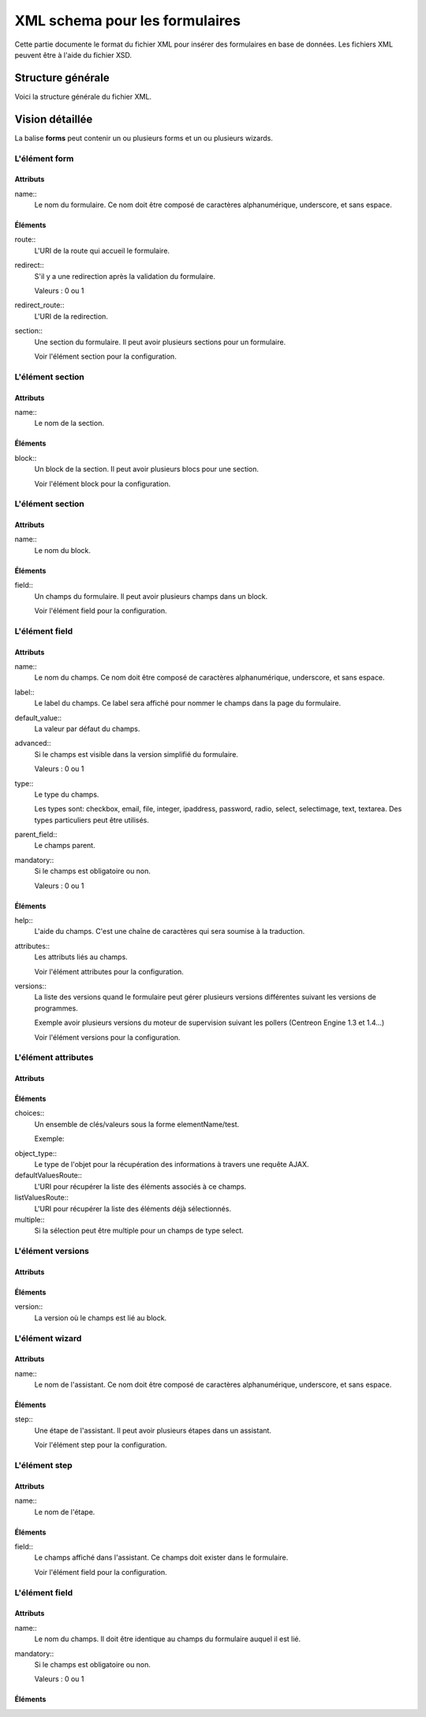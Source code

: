 XML schema pour les formulaires
~~~~~~~~~~~~~~~~~~~~~~~~~~~~~~~

Cette partie documente le format du fichier XML pour insérer des formulaires en base de données. Les fichiers XML peuvent être à l'aide du fichier XSD.

Structure générale
##################

Voici la structure générale du fichier XML.

.. highlight:: xml

   <?xml version="1.0" encoding="UTF-8"?>
   <forms>
     <form>
       <route/>
       <redirect/>
       <redirect_route/>
       <section>
         <block>
           <field>
             <help/>
             <attributes/>
             <versions/>
           </field>
         </block>
       </section>
     </form>
     <wizard>
       <route/>
       <step>
         <field/>
       </step>
     </wizard>
   </form>

Vision détaillée
################

La balise **forms** peut contenir un ou plusieurs forms et un ou plusieurs wizards.

L'élément form
^^^^^^^^^^^^^^

.. highlight:: xml

   <form
     name="FormName"
   >
     <route/>
     <redirect/>
     <redirect_route/>
     <section/>
   </form>

Attributs
*********

name::
  Le nom du formulaire. Ce nom doit être composé de caractères alphanumérique, underscore, et sans espace.

Éléments
********

route::
  L'URI de la route qui accueil le formulaire.

redirect::
  S'il y a une redirection après la validation du formulaire.

  Valeurs : 0 ou 1

redirect_route::
  L'URI de la redirection.

section::
  Une section du formulaire. Il peut avoir plusieurs sections pour un formulaire.

  Voir l'élément section pour la configuration.

L'élément section
^^^^^^^^^^^^^^^^^

.. highlight:: xml

   <section
     name="SectionName"
   >
     <block/>
   </section>

Attributs
*********

name::
  Le nom de la section.

Éléments
********

block::
  Un block de la section. Il peut avoir plusieurs blocs pour une section.

  Voir l'élément block pour la configuration.

L'élément section
^^^^^^^^^^^^^^^^^

.. highlight:: xml

   <block
     name="BlockName"
   >
     <field/>
   </block>

Attributs
*********

name::
  Le nom du block.

Éléments
********

field::
  Un champs du formulaire. Il peut avoir plusieurs champs dans un block.

  Voir l'élément field pour la configuration.

L'élément field
^^^^^^^^^^^^^^^

.. highlight:: xml

   <field
     name="FieldName"
     label="Label"
     default_value=""
     advanced="0"
     type="checkbox"
     parent_field=""
     mandatory="0"
   >
     <help/>
     <attributes/>
     <versions/>
   </field>

Attributs
*********

name::
  Le nom du champs. Ce nom doit être composé de caractères alphanumérique, underscore, et sans espace.

label::
  Le label du champs. Ce label sera affiché pour nommer le champs dans la page du formulaire.

default_value::
  La valeur par défaut du champs.

advanced::
  Si le champs est visible dans la version simplifié du formulaire.

  Valeurs : 0 ou 1

type::
  Le type du champs.

  Les types sont: checkbox, email, file, integer, ipaddress, password, radio, select, selectimage, text, textarea. Des types particuliers peut être utilisés.

parent_field::
  Le champs parent.

mandatory::
  Si le champs est obligatoire ou non.

  Valeurs : 0 ou 1

Éléments
********

help::
  L'aide du champs. C'est une chaîne de caractères qui sera soumise à la traduction.

attributes::
  Les attributs liés au champs.

  Voir l'élément attributes pour la configuration.


versions::
  La liste des versions quand le formulaire peut gérer plusieurs versions différentes suivant les versions de programmes.

  Exemple avoir plusieurs versions du moteur de supervision suivant les pollers (Centreon Engine 1.3 et 1.4...)

  Voir l'élément versions pour la configuration.

L'élément attributes
^^^^^^^^^^^^^^^^^^^^

.. highlight:: xml

   <attributes>
     <choices/>
     <object_type/>
     <defaultValuesRoute/>
     <listValuesRoute/>
     <multiple/>
   </attributes>

Attributs
*********

Éléments
********

choices::
  Un ensemble de clés/valeurs sous la forme elementName/test.

  Exemple:

.. highlight:: xml
 
   <choices>
     <key1>value1</key1>
     <key2>value1</key2>
   </choices>

object_type::
  Le type de l'objet pour la récupération des informations à travers une requête AJAX.

defaultValuesRoute::
  L'URI pour récupérer la liste des éléments associés à ce champs.

listValuesRoute::
  L'URI pour récupérer la liste des éléments déjà sélectionnés.

multiple::
  Si la sélection peut être multiple pour un champs de type select.

L'élément versions
^^^^^^^^^^^^^^^^^^

.. highlight:: xml

   <versions>
     <version/>
   </versions>

Attributs
*********

Éléments
********

version::
  La version où le champs est lié au block.

L'élément wizard
^^^^^^^^^^^^^^^^

.. highlight:: xml

  <wizard
    name="WizardName"
  >
    <step/>
  </wizard>

Attributs
*********

name::
  Le nom de l'assistant. Ce nom doit être composé de caractères alphanumérique, underscore, et sans espace.

Éléments
********

step::
  Une étape de l'assistant. Il peut avoir plusieurs étapes dans un assistant.

  Voir l'élément step pour la configuration.

L'élément step
^^^^^^^^^^^^^^

.. highlight:: xml

   <step
     name="StepName">
     <field/>
   </step>

Attributs
*********

name::
  Le nom de l'étape.

Éléments
********

field::
  Le champs affiché dans l'assistant. Ce champs doit exister dans le formulaire.

  Voir l'élément field pour la configuration.

L'élément field
^^^^^^^^^^^^^^^

.. highlight:: xml

  <field
    name="FieldName"
    mandatory="0"
  />

Attributs
*********

name::
  Le nom du champs. Il doit être identique au champs du formulaire auquel il est lié.

mandatory::
  Si le champs est obligatoire ou non.

  Valeurs : 0 ou 1

Éléments
********
